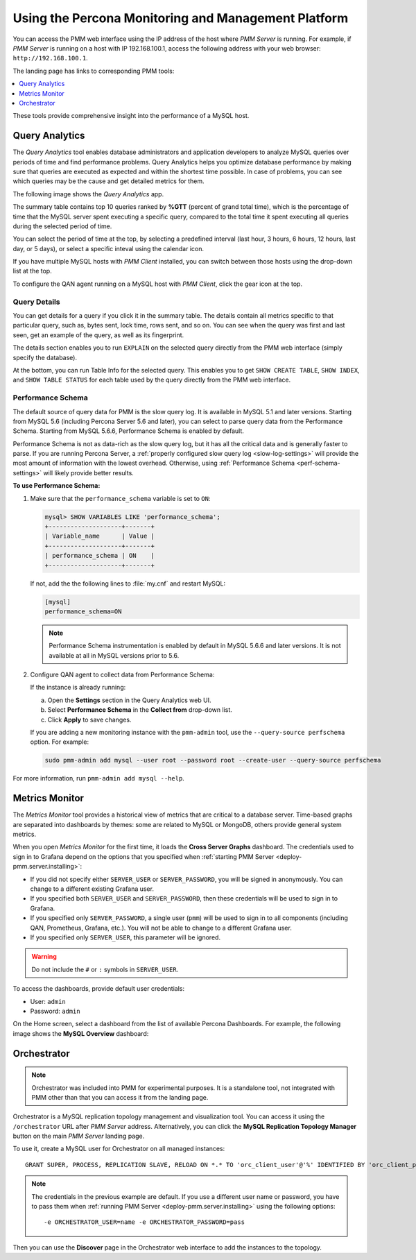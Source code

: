 .. _using:

====================================================
Using the Percona Monitoring and Management Platform
====================================================

You can access the PMM web interface using the IP address of the host
where *PMM Server* is running.
For example, if *PMM Server* is running on a host with IP 192.168.100.1,
access the following address with your web browser: ``http://192.168.100.1``.

The landing page has links to corresponding PMM tools:

.. contents::
   :local:
   :depth: 1

These tools provide comprehensive insight
into the performance of a MySQL host.

.. _using-qan:

Query Analytics
===============

The *Query Analytics* tool enables database administrators
and application developers to analyze MySQL queries over periods of time
and find performance problems.
Query Analytics helps you optimize database performance
by making sure that queries are executed as expected
and within the shortest time possible.
In case of problems, you can see which queries may be the cause
and get detailed metrics for them.

The following image shows the *Query Analytics* app.

.. image:: images/query-analytics.png
   :width: 640

The summary table contains top 10 queries ranked by **%GTT**
(percent of grand total time),
which is the percentage of time
that the MySQL server spent executing a specific query,
compared to the total time it spent executing all queries
during the selected period of time.

You can select the period of time at the top,
by selecting a predefined interval
(last hour, 3 hours, 6 hours, 12 hours, last day, or 5 days),
or select a specific inteval using the calendar icon.

If you have multiple MySQL hosts with *PMM Client* installed,
you can switch between those hosts using the drop-down list at the top.

To configure the QAN agent running on a MySQL host with *PMM Client*,
click the gear icon at the top.

Query Details
-------------

You can get details for a query if you click it in the summary table.
The details contain all metrics specific to that particular query,
such as, bytes sent, lock time, rows sent, and so on.
You can see when the query was first and last seen,
get an example of the query, as well as its fingerprint.

The details section enables you to run ``EXPLAIN`` on the selected query
directly from the PMM web interface (simply specify the database).

.. image:: images/qan-realtime-explain.png
   :width: 640

At the bottom, you can run Table Info for the selected query.
This enables you to get ``SHOW CREATE TABLE``, ``SHOW INDEX``,
and ``SHOW TABLE STATUS`` for each table used by the query
directly from the PMM web interface.

.. image:: images/qan-create-table.png
   :width: 640

.. _perf-schema:

Performance Schema
------------------

The default source of query data for PMM is the slow query log.
It is available in MySQL 5.1 and later versions.
Starting from MySQL 5.6 (including Percona Server 5.6 and later),
you can select to parse query data from the Performance Schema.
Starting from MySQL 5.6.6, Performance Schema is enabled by default.

Performance Schema is not as data-rich as the slow query log,
but it has all the critical data and is generally faster to parse.
If you are running Percona Server,
a :ref:`properly configured slow query log <slow-log-settings>`
will provide the most amount of information with the lowest overhead.
Otherwise, using :ref:`Performance Schema <perf-schema-settings>`
will likely provide better results.

**To use Performance Schema:**

1. Make sure that the ``performance_schema`` variable is set to ``ON``:

   .. code-block:: sql

      mysql> SHOW VARIABLES LIKE 'performance_schema';
      +--------------------+-------+
      | Variable_name      | Value |
      +--------------------+-------+
      | performance_schema | ON    |
      +--------------------+-------+

   If not, add the the following lines to :file:`my.cnf` and restart MySQL:

   .. code-block:: sql

      [mysql]
      performance_schema=ON

   .. note:: Performance Schema instrumentation is enabled by default
      in MySQL 5.6.6 and later versions.
      It is not available at all in MySQL versions prior to 5.6.

2. Configure QAN agent to collect data from Performance Schema:

   If the instance is already running:

   a. Open the **Settings** section in the Query Analytics web UI.
   b. Select **Performance Schema** in the **Collect from** drop-down list.
   c. Click **Apply** to save changes.

   If you are adding a new monitoring instance with the ``pmm-admin`` tool,
   use the ``--query-source perfschema`` option.
   For example:

   .. code-block:: bash

      sudo pmm-admin add mysql --user root --password root --create-user --query-source perfschema

For more information, run ``pmm-admin add mysql --help``.

.. _using-mm:

Metrics Monitor
===============

The *Metrics Monitor* tool provides a historical view of metrics
that are critical to a database server.
Time-based graphs are separated into dashboards by themes:
some are related to MySQL or MongoDB, others provide general system metrics.

When you open *Metrics Monitor* for the first time,
it loads the **Cross Server Graphs** dashboard.
The credentials used to sign in to Grafana depend on the options
that you specified when :ref:`starting PMM Server <deploy-pmm.server.installing>`:

* If you did not specify either ``SERVER_USER`` or ``SERVER_PASSWORD``,
  you will be signed in anonymously.
  You can change to a different existing Grafana user.

* If you specified both ``SERVER_USER`` and ``SERVER_PASSWORD``,
  then these credentials will be used to sign in to Grafana.

* If you specified only ``SERVER_PASSWORD``,
  a single user (``pmm``) will be used to sign in to all components
  (including QAN, Prometheus, Grafana, etc.).
  You will not be able to change to a different Grafana user.

* If you specified only ``SERVER_USER``,
  this parameter will be ignored.

.. warning:: Do not include the ``#`` or ``:`` symbols in ``SERVER_USER``.

To access the dashboards, provide default user credentials:

* User: ``admin``
* Password: ``admin``

On the Home screen, select a dashboard
from the list of available Percona Dashboards.
For example, the following image shows the **MySQL Overview** dashboard:

.. image:: images/metrics-monitor.png
   :width: 640

.. _orchestrator:

Orchestrator
============

.. note:: Orchestrator was included into PMM for experimental purposes.
   It is a standalone tool, not integrated with PMM
   other than that you can access it from the landing page.

Orchestrator is a MySQL replication topology management and visualization tool.
You can access it using the ``/orchestrator`` URL after *PMM Server* address.
Alternatively, you can click the **MySQL Replication Topology Manager** button
on the main *PMM Server* landing page.

To use it, create a MySQL user for Orchestrator on all managed instances::

 GRANT SUPER, PROCESS, REPLICATION SLAVE, RELOAD ON *.* TO 'orc_client_user'@'%' IDENTIFIED BY 'orc_client_password’;

.. note:: The credentials in the previous example are default.
   If you use a different user name or password,
   you have to pass them when
   :ref:`running PMM Server <deploy-pmm.server.installing>`
   using the following options::

    -e ORCHESTRATOR_USER=name -e ORCHESTRATOR_PASSWORD=pass

Then you can use the **Discover** page in the Orchestrator web interface
to add the instances to the topology.
